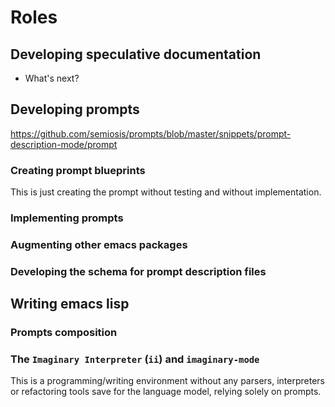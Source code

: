 * Roles
** Developing speculative documentation
- What's next?

** Developing prompts
https://github.com/semiosis/prompts/blob/master/snippets/prompt-description-mode/prompt

*** Creating prompt blueprints
This is just creating the prompt without testing and without
implementation.

*** Implementing prompts

*** Augmenting other emacs packages

*** Developing the schema for prompt description files

** Writing emacs lisp

*** Prompts composition

*** The =Imaginary Interpreter= (=ii=) and =imaginary-mode=
This is a programming/writing environment without any parsers,
interpreters or refactoring tools save for the language model, relying
solely on prompts.